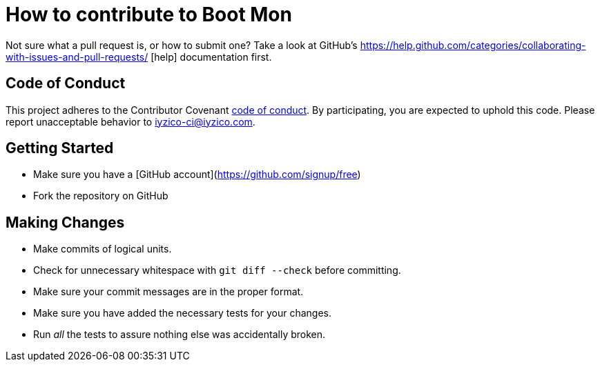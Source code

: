 = How to contribute to Boot Mon

Not sure what a pull request is, or how to submit one? Take a look at GitHub's https://help.github.com/categories/collaborating-with-issues-and-pull-requests/ [help] documentation first.

== Code of Conduct
This project adheres to the Contributor Covenant link:CODE_OF_CONDUCT.adoc[code of
conduct]. By participating, you are expected to uphold this code. Please report
unacceptable behavior to iyzico-ci@iyzico.com.

== Getting Started
* Make sure you have a [GitHub account](https://github.com/signup/free)
* Fork the repository on GitHub

== Making Changes

* Make commits of logical units.
* Check for unnecessary whitespace with `git diff --check` before committing.
* Make sure your commit messages are in the proper format.
* Make sure you have added the necessary tests for your changes.
* Run _all_ the tests to assure nothing else was accidentally broken.